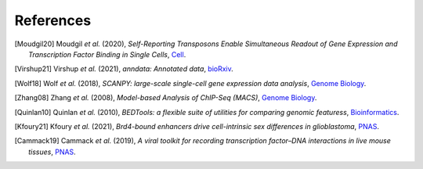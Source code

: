 References
----------

.. [Moudgil20] Moudgil *et al.* (2020),
   *Self-Reporting Transposons Enable Simultaneous Readout of Gene Expression and Transcription Factor Binding in Single Cells*,
   `Cell <https://doi.org/10.1016/j.cell.2020.06.037>`__.

.. [Virshup21]  Virshup *et al.* (2021),
   *anndata: Annotated data*,
   `bioRxiv <https://www.biorxiv.org/content/10.1101/2021.12.16.473007v1>`__.
   
.. [Wolf18] Wolf *et al.* (2018),
   *SCANPY: large-scale single-cell gene expression data analysis*,
   `Genome Biology <https://doi.org/10.1186/s13059-017-1382-0>`__.

.. [Zhang08] Zhang *et al.* (2008),
   *Model-based Analysis of ChIP-Seq (MACS)*,
   `Genome Biology <https://doi.org/10.1186/gb-2008-9-9-r137>`__.

.. [Quinlan10] Quinlan *et al.* (2010),
   *BEDTools: a flexible suite of utilities for comparing genomic featuress*,
   `Bioinformatics <https://doi.org/10.1093/bioinformatics/btq033>`__.

.. [Kfoury21] Kfoury *et al.* (2021),
   *Brd4-bound enhancers drive cell-intrinsic sex differences in glioblastoma*,
   `PNAS <https://doi.org/10.1073/pnas.2017148118>`__.

.. [Cammack19] Cammack *et al.* (2019),
   *A viral toolkit for recording transcription factor–DNA interactions in live mouse tissues*,
   `PNAS <https://doi.org/10.1073/pnas.1918241117>`__.




